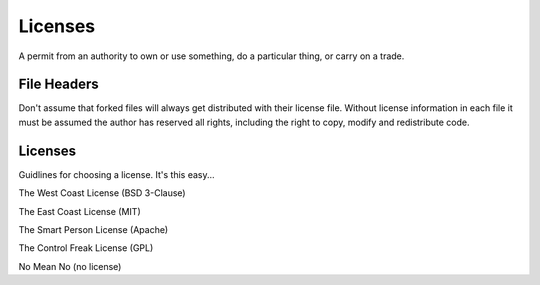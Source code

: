 Licenses
========

A permit from an authority to own or use something, do a particular
thing, or carry on a trade.

File Headers
------------

Don't assume that forked files will always get distributed with their
license file. Without license information in each file it must be
assumed the author has reserved all rights, including the right to copy,
modify and redistribute code.

Licenses
--------

Guidlines for choosing a license. It's this easy...

The West Coast License (BSD 3-Clause)

The East Coast License (MIT)

The Smart Person License (Apache)

The Control Freak License (GPL)

No Mean No (no license)
